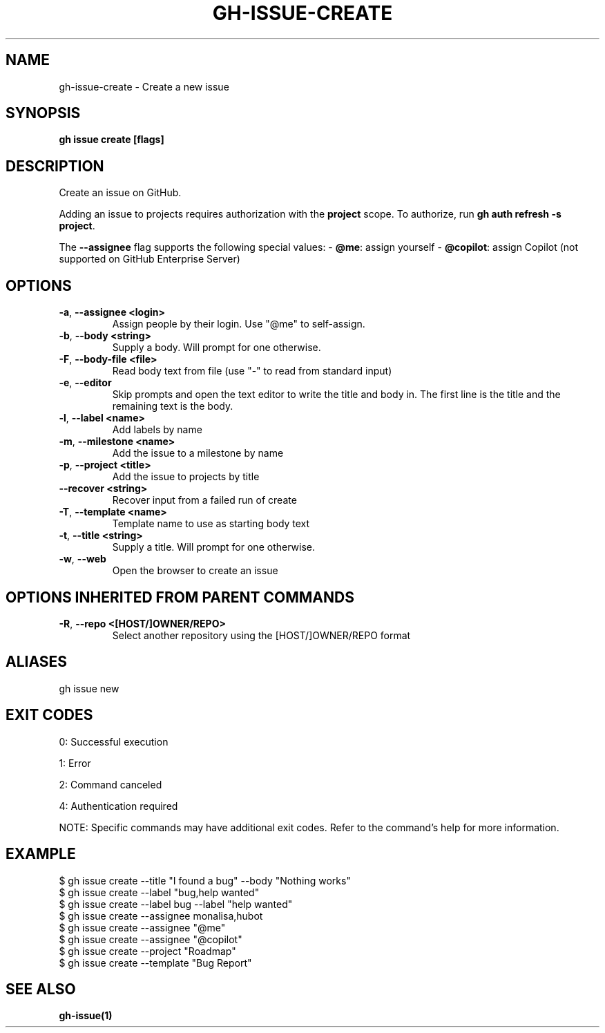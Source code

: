 .nh
.TH "GH-ISSUE-CREATE" "1" "Jul 2025" "GitHub CLI 2.76.2" "GitHub CLI manual"

.SH NAME
gh-issue-create - Create a new issue


.SH SYNOPSIS
\fBgh issue create [flags]\fR


.SH DESCRIPTION
Create an issue on GitHub.

.PP
Adding an issue to projects requires authorization with the \fBproject\fR scope.
To authorize, run \fBgh auth refresh -s project\fR\&.

.PP
The \fB--assignee\fR flag supports the following special values:
- \fB@me\fR: assign yourself
- \fB@copilot\fR: assign Copilot (not supported on GitHub Enterprise Server)


.SH OPTIONS
.TP
\fB-a\fR, \fB--assignee\fR \fB<login>\fR
Assign people by their login. Use "@me" to self-assign.

.TP
\fB-b\fR, \fB--body\fR \fB<string>\fR
Supply a body. Will prompt for one otherwise.

.TP
\fB-F\fR, \fB--body-file\fR \fB<file>\fR
Read body text from file (use "-" to read from standard input)

.TP
\fB-e\fR, \fB--editor\fR
Skip prompts and open the text editor to write the title and body in. The first line is the title and the remaining text is the body.

.TP
\fB-l\fR, \fB--label\fR \fB<name>\fR
Add labels by name

.TP
\fB-m\fR, \fB--milestone\fR \fB<name>\fR
Add the issue to a milestone by name

.TP
\fB-p\fR, \fB--project\fR \fB<title>\fR
Add the issue to projects by title

.TP
\fB--recover\fR \fB<string>\fR
Recover input from a failed run of create

.TP
\fB-T\fR, \fB--template\fR \fB<name>\fR
Template name to use as starting body text

.TP
\fB-t\fR, \fB--title\fR \fB<string>\fR
Supply a title. Will prompt for one otherwise.

.TP
\fB-w\fR, \fB--web\fR
Open the browser to create an issue


.SH OPTIONS INHERITED FROM PARENT COMMANDS
.TP
\fB-R\fR, \fB--repo\fR \fB<[HOST/]OWNER/REPO>\fR
Select another repository using the [HOST/]OWNER/REPO format


.SH ALIASES
gh issue new


.SH EXIT CODES
0: Successful execution

.PP
1: Error

.PP
2: Command canceled

.PP
4: Authentication required

.PP
NOTE: Specific commands may have additional exit codes. Refer to the command's help for more information.


.SH EXAMPLE
.EX
$ gh issue create --title "I found a bug" --body "Nothing works"
$ gh issue create --label "bug,help wanted"
$ gh issue create --label bug --label "help wanted"
$ gh issue create --assignee monalisa,hubot
$ gh issue create --assignee "@me"
$ gh issue create --assignee "@copilot"
$ gh issue create --project "Roadmap"
$ gh issue create --template "Bug Report"

.EE


.SH SEE ALSO
\fBgh-issue(1)\fR
